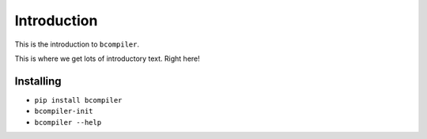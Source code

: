 Introduction
=============

This is the introduction to ``bcompiler``.

This is where we get lots of introductory text. Right here!

Installing
-----------

* ``pip install bcompiler``
* ``bcompiler-init``
* ``bcompiler --help``
